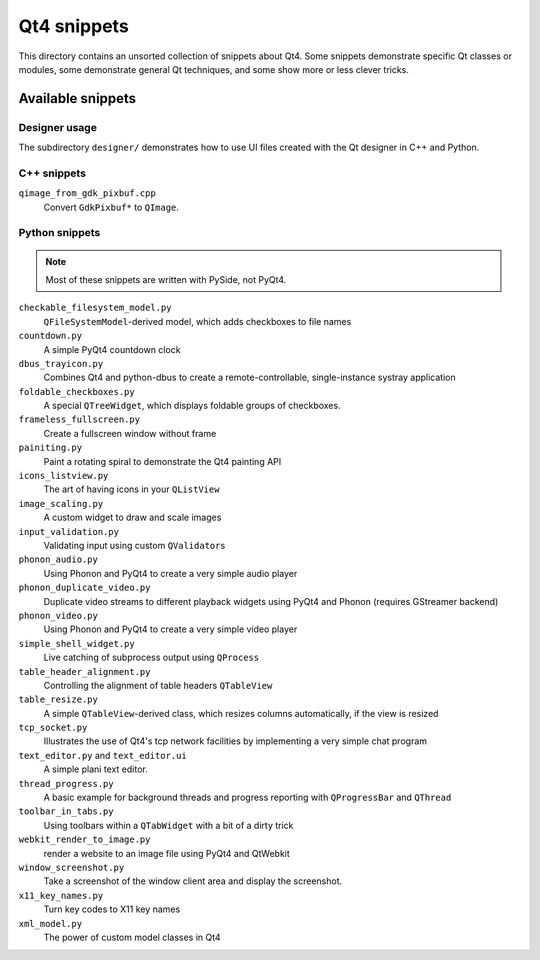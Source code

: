 ==============
 Qt4 snippets
==============

This directory contains an unsorted collection of snippets about Qt4.  Some
snippets demonstrate specific Qt classes or modules, some demonstrate general
Qt techniques, and some show more or less clever tricks.


Available snippets
==================

Designer usage
--------------

The subdirectory ``designer/`` demonstrates how to use UI files created with
the Qt designer in C++ and Python.


C++ snippets
------------

``qimage_from_gdk_pixbuf.cpp``
  Convert ``GdkPixbuf*`` to ``QImage``.


Python snippets
---------------

.. note::

   Most of these snippets are written with PySide, not PyQt4.


``checkable_filesystem_model.py``
  ``QFileSystemModel``-derived model, which adds checkboxes to file names

``countdown.py``
  A simple PyQt4 countdown clock

``dbus_trayicon.py``
  Combines Qt4 and python-dbus to create a remote-controllable,
  single-instance systray application

``foldable_checkboxes.py``
  A special ``QTreeWidget``, which displays foldable groups of checkboxes.

``frameless_fullscreen.py``
  Create a fullscreen window without frame

``painiting.py``
  Paint a rotating spiral to demonstrate the Qt4 painting API

``icons_listview.py``
  The art of having icons in your ``QListView``

``image_scaling.py``
  A custom widget to draw and scale images

``input_validation.py``
  Validating input using custom ``QValidator``\ s

``phonon_audio.py``
  Using Phonon and PyQt4 to create a very simple audio player

``phonon_duplicate_video.py``
  Duplicate video streams to different playback widgets using PyQt4 and
  Phonon (requires GStreamer backend)

``phonon_video.py``
  Using Phonon and PyQt4 to create a very simple video player

``simple_shell_widget.py``
  Live catching of subprocess output using ``QProcess``

``table_header_alignment.py``
  Controlling the alignment of table headers ``QTableView``

``table_resize.py``
  A simple ``QTableView``-derived class, which resizes columns
  automatically, if the view is resized

``tcp_socket.py``
  Illustrates the use of Qt4's tcp network facilities by implementing a very
  simple chat program

``text_editor.py`` and ``text_editor.ui``
  A simple plani text editor.

``thread_progress.py``
  A basic example for background threads and progress reporting with
  ``QProgressBar`` and ``QThread``

``toolbar_in_tabs.py``
  Using toolbars within a ``QTabWidget`` with a bit of a dirty trick

``webkit_render_to_image.py``
  render a website to an image file using PyQt4 and QtWebkit

``window_screenshot.py``
  Take a screenshot of the window client area and display the screenshot.

``x11_key_names.py``
  Turn key codes to X11 key names

``xml_model.py``
  The power of custom model classes in Qt4
